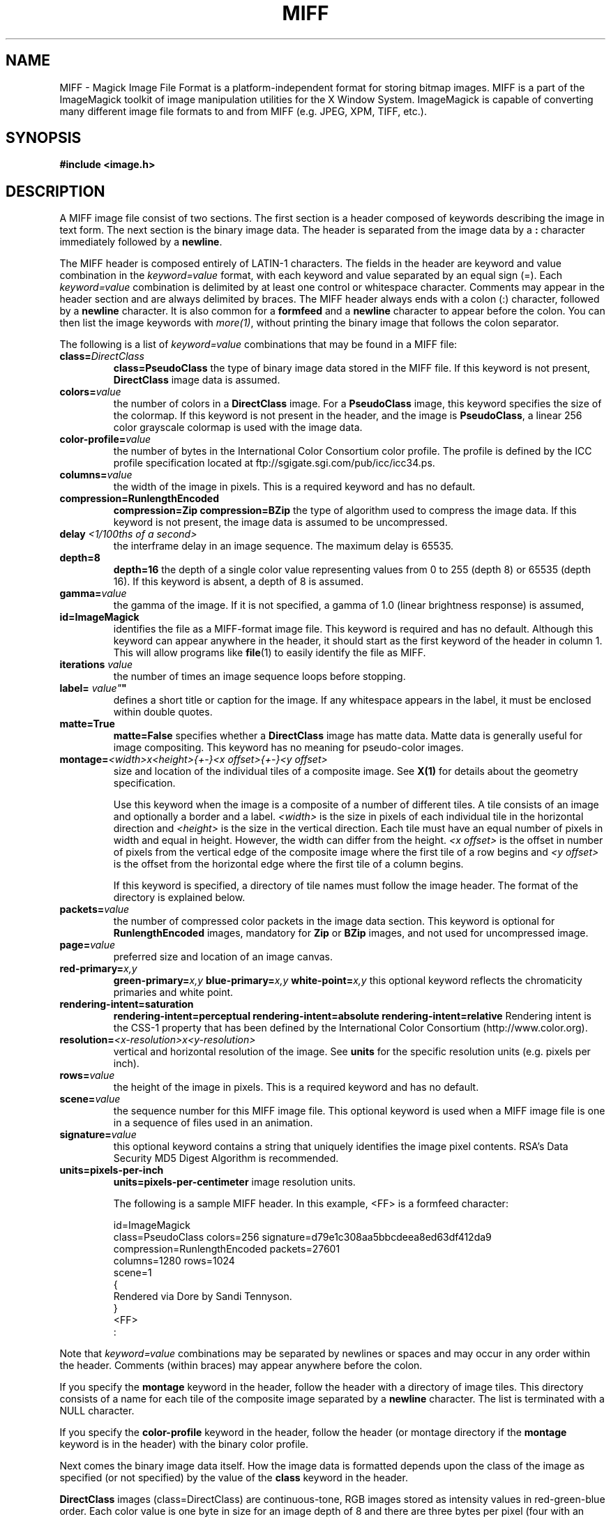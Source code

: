 .ad l
.nh
.TH MIFF 5 "1 August 1998" "ImageMagick"
.SH NAME
MIFF - Magick Image File Format is a platform-independent format for
storing bitmap images.  MIFF is a part of the ImageMagick toolkit of
image manipulation utilities for the X Window System.  ImageMagick is
capable of converting many different image file formats to and from MIFF
(e.g. JPEG, XPM, TIFF, etc.).
.SH SYNOPSIS
.B #include <image.h>
.SH DESCRIPTION
A MIFF image file consist of two sections.  The first section is a
header composed of keywords describing the image in text form.  The
next section is the binary image data.  The header is separated from
the image data by a \fB:\fP character immediately followed by a
\fBnewline\fP.

The MIFF header is composed entirely of LATIN-1 characters.  The fields
in the header are keyword and value combination in the
\fIkeyword=value\fP format, with each keyword and value separated by an
equal sign (=).  Each \fIkeyword=value\fP combination is delimited by
at least one control or whitespace character.  Comments may appear in
the header section and are always delimited by braces.  The MIFF header
always ends with a colon (:) character, followed by a \fBnewline\fP
character.  It is also common for a \fBformfeed\fP and a \fBnewline\fP
character to appear before the colon. You can then list the image
keywords with \fImore(1)\fP, without printing the binary image that
follows the colon separator.

The following is a list of \fIkeyword=value\fP combinations that may be
found in a MIFF file:
.TP
.B "class=\fIDirectClass\fP"
.B "class=\fBPseudoClass\fP"
the type of binary image data stored in the MIFF file.  If
this keyword is not present, \fBDirectClass\fP image data is assumed.
.TP
.B "colors=\fIvalue\fP"
the number of colors in a \fBDirectClass\fP image. For a
\fBPseudoClass\fP image, this keyword specifies the size of the
colormap.  If this keyword is not present in the header, and the image
is \fBPseudoClass\fP, a linear 256 color grayscale colormap is used
with the image data.
.TP
.B "color-profile=\fIvalue\fP"
the number of bytes in the International Color Consortium color profile.
The profile is defined by the ICC profile specification located at
ftp://sgigate.sgi.com/pub/icc/icc34.ps.
.TP
.B "columns=\fIvalue\fP"
the width of the image in pixels.  This is a required keyword and
has no default.
.TP
.B "compression=\fBRunlengthEncoded\fP"
.B "compression=\fBZip\fP"
.B "compression=\fBBZip\fP"
the type of algorithm used to compress the image data.  If this
keyword is not present, the image data is assumed to be uncompressed.
.TP
.B "delay \fI<1/100ths of a second>\fP"
the interframe delay in an image sequence.  The maximum delay is 65535.
.TP
.B "depth=\fB8\fP"
.B "depth=\fB16\fP"
the depth of a single color value representing values from 0 to 255
(depth 8) or 65535 (depth 16).  If this keyword is absent, a depth of 8 is
assumed.
.TP
.B "gamma=\fIvalue\fP"
the gamma of the image.  If it is not specified, a gamma of 1.0
(linear brightness response) is assumed,
.TP
.B "id=\fBImageMagick\fP"
identifies the file as a MIFF-format image file.  This keyword
is required and has no default.  Although this keyword can appear anywhere
in the header, it should start as the first keyword of the header in column
1.  This will allow programs like \fBfile\fP(1) to easily identify the file
as MIFF.
.TP
.B "iterations \fIvalue\fP"
the number of times an image sequence loops before stopping.
.TP
.B "label=\fI"value"\fP"
defines a short title or caption for the image.  If
any whitespace appears in the label, it must be enclosed within double
quotes.
.TP
.B "matte=\fBTrue\fP"
.B "matte=\fBFalse\fP"
specifies whether a \fBDirectClass\fP image has matte data.  Matte data
is generally useful for image compositing.  This keyword has no meaning
for pseudo-color images.
.TP
.B "montage=\fI<width>x<height>{\+-}<x offset>{\+-}<y offset>\fP
size and location of the individual tiles of a composite image.  See
\fBX(1)\fP for details about the geometry specification.

Use this keyword when the image is a composite of a number of different
tiles.  A tile consists of an image and optionally a border and a
label.  \fI<width>\fP is the size in pixels of each individual tile in
the horizontal direction and \fI<height>\fP is the size in the vertical
direction.  Each tile must have an equal number of pixels in width and
equal in height.  However, the width can differ from the height.  \fI<x
offset>\fP is the offset in number of pixels from the vertical edge of
the composite image where the first tile of a row begins and \fI<y
offset>\fP is the offset from the horizontal edge where the first tile
of a column begins.

If this keyword is specified, a directory of tile names must follow the
image header.  The format of the directory is explained below.
.TP
.B "packets=\fIvalue\fP"
the number of compressed color packets in the image data
section.  This keyword is optional for \fBRunlengthEncoded\fP
images, mandatory for \fBZip\fP  or \fBBZip\fP images, and not used for
uncompressed image.
.TP
.B "page=\fIvalue\fP"
preferred size and location of an image canvas.
.TP
.B "red-primary=\fIx,y\fP"
.B "green-primary=\fIx,y\fP"
.B "blue-primary=\fIx,y\fP"
.B "white-point=\fIx,y\fP"
this optional keyword reflects the chromaticity primaries and white point.
.TP
.B "rendering-intent=\fBsaturation\fP"
.B "rendering-intent=\fBperceptual\fP"
.B "rendering-intent=\fBabsolute\fP"
.B "rendering-intent=\fBrelative\fP"
Rendering intent is the CSS-1 property that has been defined by the
International Color Consortium (http://www.color.org).
.TP
.B "resolution=\fI<x-resolution>x<y-resolution>\fP"
vertical and horizontal resolution of the image.  See \fBunits\fP
for the specific resolution units (e.g. pixels per inch).
.TP
.B "rows=\fIvalue\fP"
the height of the image in pixels.  This is a required keyword
and has no default.
.TP
.B "scene=\fIvalue\fP"
the sequence number for this MIFF image file.  This optional
keyword is used when a MIFF image file is one in a sequence of files
used in an animation.
.TP
.B "signature=\fIvalue\fP"
this optional keyword contains a string that uniquely identifies
the image pixel contents.  RSA's Data Security MD5 Digest Algorithm is
recommended.
.TP
.B "units=\fBpixels-per-inch\fP"
.B "units=\fBpixels-per-centimeter\fP"
image resolution units.

The following is a sample MIFF header.  In this example, <FF> is a formfeed
character:

    id=ImageMagick
    class=PseudoClass  colors=256  signature=d79e1c308aa5bbcdeea8ed63df412da9
    compression=RunlengthEncoded  packets=27601
    columns=1280  rows=1024
    scene=1
    {
      Rendered via Dore by Sandi Tennyson.
    }
    <FF>
    :

.PP
Note that \fIkeyword=value\fP combinations may be separated by newlines or
spaces and may occur in any order within the header.  Comments (within
braces) may appear anywhere before the colon.

If you specify the \fBmontage\fP keyword in the header, follow
the header with a directory of image tiles.  This directory consists of
a name for each tile of the composite image separated by a
\fBnewline\fP character.  The list is terminated with a NULL character.

If you specify the \fBcolor-profile\fP keyword in the header, follow
the header (or montage directory if the \fBmontage\fP keyword is in the
header) with the binary color profile.

Next comes the binary image data itself.  How the image
data is formatted depends upon the class of the image as specified (or
not specified) by the value of the \fBclass\fP keyword in the header.

\fBDirectClass\fP images (class=DirectClass) are continuous-tone, RGB
images stored as intensity values in red-green-blue order.  Each color
value is one byte in size for an image depth of 8 and there are three bytes per
pixel (four with an optional matte value).  If the depth is 16, each
color value is two bytes with the most significant byte being first.
The total number of pixels in a \fBDirectClass\fP image is calculates
by multiplying the rows value by the column value in the header.

\fBPseudoClass\fP images (class=PseudoClass) are colormapped RGB
images.  The colormap is stored as a series of red-green-blue pixel
values, each value being a byte in size.  If the image depth is 16,
each colormap entry is two bytes with the most significant byte being
first. The number of colormap entries is indicated by the colors keyword
in the header, with a maximum of 65,535 total entries allowed.  The
colormap data occurs immediately following the header (or image directory
if the \fBmontage\fP keyword is in the header).

\fBPseudoClass\fP image data is an array of index values into the color
map.  If there are 256 or fewer colors in the image, each byte of image
data contains an index value.  If the image contains more than 256
colors or the depth is 16, the index value is stored as two contiguous
bytes with the most significant byte being first.  The total number of
pixels in a \fBPseudoClass\fP image is calculated by multiplying the
rows value by the columns value in the header.

The image data in a MIFF file may be uncompressed or may be compressed
using one of two algorithms.  The compression keyword in the header
indicates how the image data is compressed. The run-length encoding
(RLE) algorithm may be used to encode image data into packets of
compressed data.  For \fBDirectClass\fP images, runs of identical
pixels values (not BYTE values) are encoded into a series of four-byte
packets (five bytes if a matte value is included).  The first three
bytes of the packet contain the red, green, and blue values of the
pixel in the run.  The fourth byte contains the number of pixels in the
run.  This value is in the range of 0 to 255 and is one less than
the actual number of pixels in the run.  For example, a value of 127
indicates that there are 128 pixels in the run.

For \fBPseudoClass\fP images, the same RLE algorithm is used.  Runs of
identical index values are encoded into packets.  Each packet contains
the colormap index value followed by the number of index values in the
run.  The number of bytes in a \fBPseudoClass\fP RLE packet will be
either two or three, depending upon the size of the index values.  The
number of RLE packets stored in the file is specified by the packets
keyword in the header, but is not required.

Use Zip or BZip compression to achieve a greater compression ratio than
run-length encoding.  The number of compressed packets stored in the file is
specified by the packets keyword in the header.

MIFF files may contain more than one image.  Simply concatenate each
individual image (composed of a header and image data) into one file.
.SH SEE ALSO
.B
display(1), animate(1), import(1), montage(1), mogrify(1), convert(1), more(1), compress(1)
.SH COPYRIGHT
Copyright 1998 E. I. du Pont de Nemours and Company

Permission is hereby granted, free of charge, to any person obtaining a
copy of this software and associated documentation files ("ImageMagick"),
to deal in ImageMagick without restriction, including without limitation
the rights to use, copy, modify, merge, publish, distribute, sublicense,
and/or sell copies of ImageMagick, and to permit persons to whom the
ImageMagick is furnished to do so, subject to the following conditions:

The above copyright notice and this permission notice shall be included in
all copies or substantial portions of ImageMagick.

The software is provided "as is", without warranty of any kind, express or
implied, including but not limited to the warranties of merchantability,
fitness for a particular purpose and noninfringement.  In no event shall
E. I. du Pont de Nemours and Company be liable for any claim, damages or
other liability, whether in an action of contract, tort or otherwise,
arising from, out of or in connection with ImageMagick or the use or other
dealings in ImageMagick.

Except as contained in this notice, the name of the E. I. du Pont de
Nemours and Company shall not be used in advertising or otherwise to
promote the sale, use or other dealings in ImageMagick without prior
written authorization from the E. I. du Pont de Nemours and Company.
.SH AUTHORS
John Cristy, E.I. du Pont de Nemours and Company Incorporated
